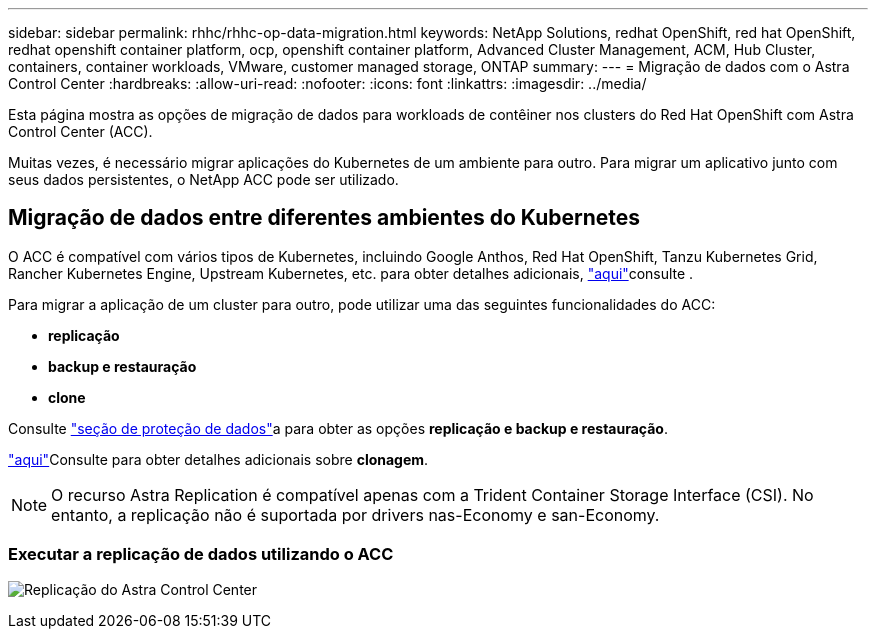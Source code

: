 ---
sidebar: sidebar 
permalink: rhhc/rhhc-op-data-migration.html 
keywords: NetApp Solutions, redhat OpenShift, red hat OpenShift, redhat openshift container platform, ocp, openshift container platform, Advanced Cluster Management, ACM, Hub Cluster, containers, container workloads, VMware, customer managed storage, ONTAP 
summary:  
---
= Migração de dados com o Astra Control Center
:hardbreaks:
:allow-uri-read: 
:nofooter: 
:icons: font
:linkattrs: 
:imagesdir: ../media/


[role="lead"]
Esta página mostra as opções de migração de dados para workloads de contêiner nos clusters do Red Hat OpenShift com Astra Control Center (ACC).

Muitas vezes, é necessário migrar aplicações do Kubernetes de um ambiente para outro. Para migrar um aplicativo junto com seus dados persistentes, o NetApp ACC pode ser utilizado.



== Migração de dados entre diferentes ambientes do Kubernetes

O ACC é compatível com vários tipos de Kubernetes, incluindo Google Anthos, Red Hat OpenShift, Tanzu Kubernetes Grid, Rancher Kubernetes Engine, Upstream Kubernetes, etc. para obter detalhes adicionais, link:https://docs.netapp.com/us-en/astra-control-center/get-started/requirements.html#supported-host-cluster-kubernetes-environments["aqui"]consulte .

Para migrar a aplicação de um cluster para outro, pode utilizar uma das seguintes funcionalidades do ACC:

* ** replicação **
* ** backup e restauração **
* ** clone **


Consulte link:rhhc-op-data-protection.html["seção de proteção de dados"]a para obter as opções **replicação e backup e restauração**.

link:https://docs.netapp.com/us-en/astra-control-center/use/clone-apps.html["aqui"]Consulte para obter detalhes adicionais sobre **clonagem**.


NOTE: O recurso Astra Replication é compatível apenas com a Trident Container Storage Interface (CSI). No entanto, a replicação não é suportada por drivers nas-Economy e san-Economy.



=== Executar a replicação de dados utilizando o ACC

image:rhhc-onprem-dp-rep.png["Replicação do Astra Control Center"]
